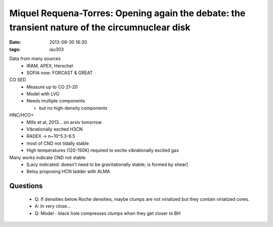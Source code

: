 Miquel Requena-Torres: Opening again the debate: the transient nature of the circumnuclear disk
===============================================================================================
:date: 2013-09-30 16:30
:tags: iau303

.. image:: |static|/iau303/images/requentorres.jpg
    :width: 800px

Data from many sources
 * IRAM, APEX, Herschel
 * SOFIA now: FORCAST & GREAT

CO SED
 * Measure up to CO 21-20
 * Model with LVG
 * Needs multiple components

   + but no high-density components
 
HNC/HCO+
 * Mills et al, 2013... on arxiv tomorrow
 * Vibrationally excited H3CN
 * RADEX -> n~10^5.3-6.5
 * most of CND not tidally stable
 * High temperatures (120-150K) required to excite vibrationally excited gas

Many works indicate CND not stable
 * [Lacy indicated: doesn't need to be gravitationally stable; is formed by shear]
 * Betsy proposing HCN ladder with ALMA

Questions
---------

 * Q: If densities below Roche densities, maybe clumps are not virialized but
   they contain virialized cores.
 * A: In very close...
 * Q: Model - black hole compresses clumps when they get closer to BH
